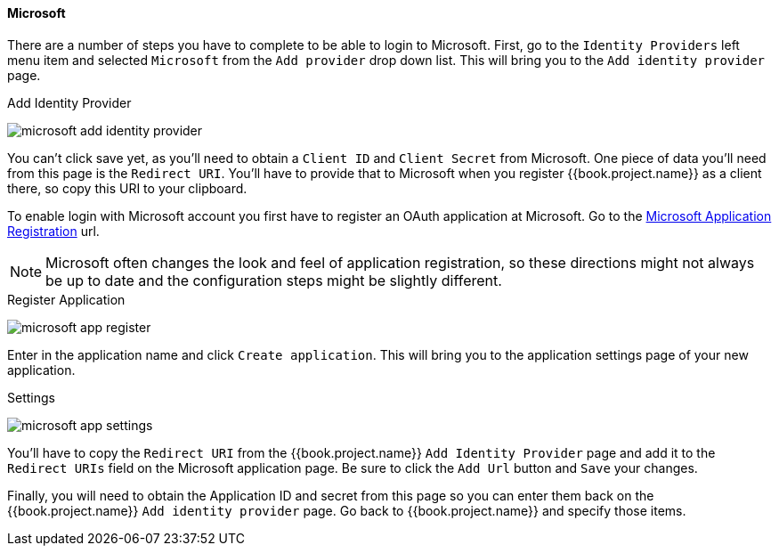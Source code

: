 
==== Microsoft

There are a number of steps you have to complete to be able to login to Microsoft.  First, go to the `Identity Providers` left menu item
and selected `Microsoft` from the `Add provider` drop down list.  This will bring you to the `Add identity provider` page.

.Add Identity Provider
image:../../../{{book.images}}/microsoft-add-identity-provider.png[]

You can't click save yet, as you'll need to obtain a `Client ID` and `Client Secret` from Microsoft.  One piece of data you'll need from this
page is the `Redirect URI`.  You'll have to provide that to Microsoft when you register {{book.project.name}} as a client there, so
copy this URI to your clipboard.

To enable login with Microsoft account you first have to register an OAuth application at Microsoft.
Go to the https://account.live.com/developers/applications/create[Microsoft Application Registration] url.

NOTE: Microsoft often changes the look and feel of application registration, so these directions might not always be up to date and the
      configuration steps might be slightly different.

.Register Application
image:../../../images/microsoft-app-register.png[]

Enter in the application name and click `Create application`.  This will bring you to the application settings page of your
new application.

.Settings
image:../../../images/microsoft-app-settings.png[]

You'll have to copy the `Redirect URI` from the {{book.project.name}} `Add Identity Provider` page and add it to the
`Redirect URIs` field on the Microsoft application page.  Be sure to click the `Add Url` button and `Save` your changes.

Finally, you will need to obtain the Application ID and secret from this page so you can enter them back on the {{book.project.name}} `Add identity provider` page.
Go back to {{book.project.name}} and specify those items.

